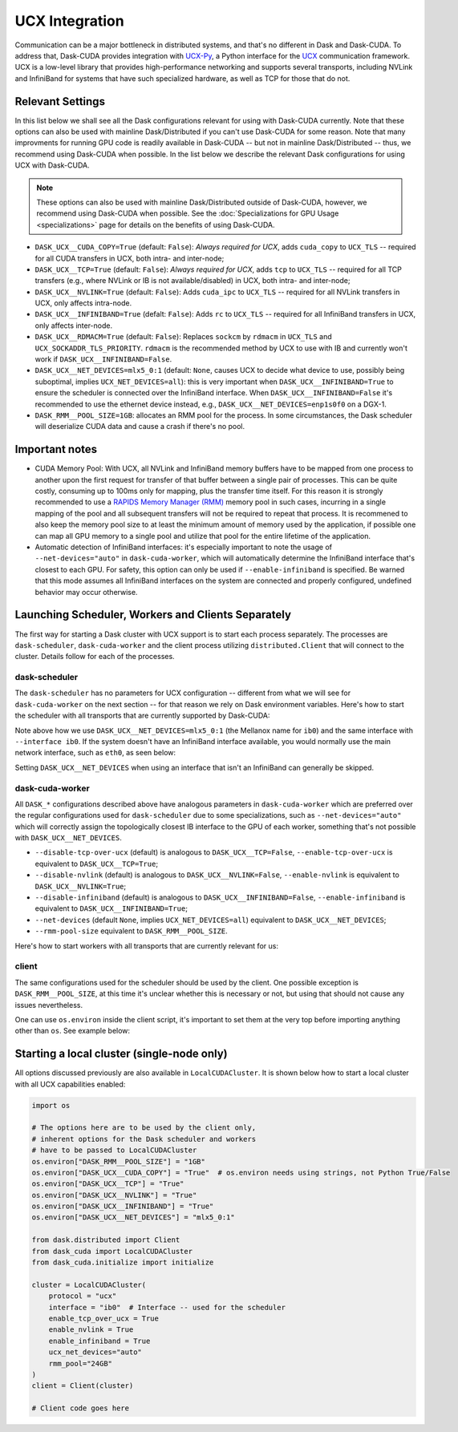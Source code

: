 UCX Integration
===============

Communication can be a major bottleneck in distributed systems, and that's no different in Dask and Dask-CUDA. To address that, Dask-CUDA provides integration with `UCX-Py <https://ucx-py.readthedocs.io/>`_, a Python interface for the `UCX <https://www.openucx.org/>`_ communication framework.  UCX is a low-level library that provides high-performance networking and supports several transports, including NVLink and InfiniBand for systems that have such specialized hardware, as well as TCP for those that do not.



Relevant Settings
-----------------

In this list below we shall see all the Dask configurations relevant for using with Dask-CUDA currently. Note that these options can also be used with mainline Dask/Distributed if you can't use Dask-CUDA for some reason. Note that many improvments for running GPU code is readily available in Dask-CUDA -- but not in mainline Dask/Distributed -- thus, we recommend using Dask-CUDA when possible.
In the list below we describe the relevant Dask configurations for using UCX with Dask-CUDA.

.. note::
    These options can also be used with mainline Dask/Distributed outside of Dask-CUDA, however, we recommend using Dask-CUDA when possible. See the :doc:`Specializations for GPU Usage <specializations>` page for details on the benefits of using Dask-CUDA.


- ``DASK_UCX__CUDA_COPY=True`` (default: ``False``): *Always required for UCX*, adds ``cuda_copy`` to ``UCX_TLS`` -- required for all CUDA transfers in UCX, both intra- and inter-node;
- ``DASK_UCX__TCP=True`` (default: ``False``): *Always required for UCX*, adds ``tcp`` to ``UCX_TLS`` -- required for all TCP transfers (e.g., where NVLink or IB is not available/disabled) in UCX, both intra- and inter-node;
- ``DASK_UCX__NVLINK=True`` (default: ``False``): Adds ``cuda_ipc`` to ``UCX_TLS`` -- required for all NVLink transfers in UCX, only affects intra-node.
- ``DASK_UCX__INFINIBAND=True`` (defalt: ``False``): Adds ``rc`` to ``UCX_TLS`` -- required for all InfiniBand transfers in UCX, only affects inter-node.
- ``DASK_UCX__RDMACM=True`` (default: ``False``): Replaces ``sockcm`` by ``rdmacm`` in ``UCX_TLS`` and ``UCX_SOCKADDR_TLS_PRIORITY``. ``rdmacm`` is the recommended method by UCX to use with IB and currently won't work if ``DASK_UCX__INFINIBAND=False``.
- ``DASK_UCX__NET_DEVICES=mlx5_0:1`` (default: ``None``, causes UCX to decide what device to use, possibly being suboptimal, implies ``UCX_NET_DEVICES=all``): this is very important when ``DASK_UCX__INFINIBAND=True`` to ensure the scheduler is connected over the InfiniBand interface. When ``DASK_UCX__INFINIBAND=False`` it's recommended to use the ethernet device instead, e.g., ``DASK_UCX__NET_DEVICES=enp1s0f0`` on a DGX-1.
- ``DASK_RMM__POOL_SIZE=1GB``: allocates an RMM pool for the process. In some circumstances, the Dask scheduler will deserialize CUDA data and cause a crash if there's no pool.


Important notes
---------------

* CUDA Memory Pool: With UCX, all NVLink and InfiniBand memory buffers have to be mapped from one process to another upon the first request for transfer of that buffer between a single pair of processes. This can be quite costly, consuming up to 100ms only for mapping, plus the transfer time itself. For this reason it is strongly recommended to use a `RAPIDS Memory Manager (RMM) <https://github.com/rapidsai/rmm>`_ memory pool in such cases, incurring in a single mapping of the pool and all subsequent transfers will not be required to repeat that process. It is recommened to also keep the memory pool size to at least the minimum amount of memory used by the application, if possible one can map all GPU memory to a single pool and utilize that pool for the entire lifetime of the application.

* Automatic detection of InfiniBand interfaces: it's especially important to note the usage of ``--net-devices="auto"`` in ``dask-cuda-worker``, which will automatically determine the InfiniBand interface that's closest to each GPU. For safety, this option can only be used if ``--enable-infiniband`` is specified. Be warned that this mode assumes all InfiniBand interfaces on the system are connected and properly configured, undefined behavior may occur otherwise.


Launching Scheduler, Workers and Clients Separately
---------------------------------------------------

The first way for starting a Dask cluster with UCX support is to start each process separately. The processes are ``dask-scheduler``, ``dask-cuda-worker`` and the client process utilizing ``distributed.Client`` that will connect to the cluster. Details follow for each of the processes.

dask-scheduler
^^^^^^^^^^^^^^

The ``dask-scheduler`` has no parameters for UCX configuration -- different from what we will see for ``dask-cuda-worker`` on the next section -- for that reason we rely on Dask environment variables. Here's how to start the scheduler with all transports that are currently supported by Dask-CUDA:

.. code-block:: bash
    DASK_RMM__POOL_SIZE=1GB DASK_UCX__CUDA_COPY=True DASK_UCX__TCP=True DASK_UCX__NVLINK=True DASK_UCX__INFINIBAND=True DASK_UCX__RDMACM=True DASK_UCX__NET_DEVICES=mlx5_0:1 dask-scheduler --protocol ucx --interface ib0

Note above how we use ``DASK_UCX__NET_DEVICES=mlx5_0:1`` (the Mellanox name for ``ib0``) and the same interface with ``--interface ib0``. If the system doesn't have an InfiniBand interface available, you would normally use the main network interface, such as ``eth0``, as seen below:

.. code-block:: bash
    DASK_RMM__POOL_SIZE=1GB DASK_UCX__CUDA_COPY=True DASK_UCX__TCP=True DASK_UCX__NVLINK=True dask-scheduler --protocol ucx --interface eth0

Setting ``DASK_UCX__NET_DEVICES`` when using an interface that isn't an InfiniBand can generally be skipped.


dask-cuda-worker
^^^^^^^^^^^^^^^^

All ``DASK_*`` configurations described above have analogous parameters in ``dask-cuda-worker`` which are preferred over the regular configurations used for ``dask-scheduler`` due to some specializations, such as ``--net-devices="auto"`` which will correctly assign the topologically closest IB interface to the GPU of each worker, something that's not possible with ``DASK_UCX__NET_DEVICES``.

- ``--disable-tcp-over-ucx`` (default) is analogous to ``DASK_UCX__TCP=False``, ``--enable-tcp-over-ucx`` is equivalent to ``DASK_UCX__TCP=True``;
- ``--disable-nvlink`` (default) is analogous to ``DASK_UCX__NVLINK=False``, ``--enable-nvlink`` is equivalent to ``DASK_UCX__NVLINK=True``;
- ``--disable-infiniband`` (default) is analogous to ``DASK_UCX__INFINIBAND=False``, ``--enable-infiniband`` is equivalent to ``DASK_UCX__INFINIBAND=True``;
- ``--net-devices`` (default ``None``, implies ``UCX_NET_DEVICES=all``) equivalent to ``DASK_UCX__NET_DEVICES``;
- ``--rmm-pool-size`` equivalent to ``DASK_RMM__POOL_SIZE``.

Here's how to start workers with all transports that are currently relevant for us:

.. code-block:: bash
    dask-cuda-worker ucx://SCHEDULER_IB0_IP:8786 --enable-tcp-over-ucx --enable-nvlink --enable-infiniband -- enable-rdmacm --net-devices="auto" --rmm-pool-size="30GB"


client
^^^^^^

The same configurations used for the scheduler should be used by the client. One possible exception is ``DASK_RMM__POOL_SIZE``, at this time it's unclear whether this is necessary or not, but using that should not cause any issues nevertheless.

One can use ``os.environ`` inside the client script, it's important to set them at the very top before importing anything other than ``os``. See example below:

.. code-block:: python
    import os

    os.environ["DASK_RMM__POOL_SIZE"] = "1GB"
    os.environ["DASK_UCX__CUDA_COPY"] = "True"  # os.environ needs using strings, not Python True/False
    os.environ["DASK_UCX__TCP"] = "True"
    os.environ["DASK_UCX__NVLINK"] = "True"
    os.environ["DASK_UCX__INFINIBAND"] = "True"
    os.environ["DASK_UCX__NET_DEVICES"] = "mlx5_0:1"

    from distributed import Client

    client = Client("ucx://SCHEDULER_IB0_IP:8786")  # SCHEDULER_IB0_IP must be the IP of ib0 on the node where scheduler runs

    # Client code goes here


Starting a local cluster (single-node only)
-------------------------------------------

All options discussed previously are also available in ``LocalCUDACluster``. It is shown below how to start a local cluster with all UCX capabilities enabled:

.. code-block:: python

    import os

    # The options here are to be used by the client only,
    # inherent options for the Dask scheduler and workers
    # have to be passed to LocalCUDACluster
    os.environ["DASK_RMM__POOL_SIZE"] = "1GB"
    os.environ["DASK_UCX__CUDA_COPY"] = "True"  # os.environ needs using strings, not Python True/False
    os.environ["DASK_UCX__TCP"] = "True"
    os.environ["DASK_UCX__NVLINK"] = "True"
    os.environ["DASK_UCX__INFINIBAND"] = "True"
    os.environ["DASK_UCX__NET_DEVICES"] = "mlx5_0:1"

    from dask.distributed import Client
    from dask_cuda import LocalCUDACluster
    from dask_cuda.initialize import initialize

    cluster = LocalCUDACluster(
        protocol = "ucx"
        interface = "ib0"  # Interface -- used for the scheduler
        enable_tcp_over_ucx = True
        enable_nvlink = True
        enable_infiniband = True
        ucx_net_devices="auto"
        rmm_pool="24GB"
    )
    client = Client(cluster)

    # Client code goes here
